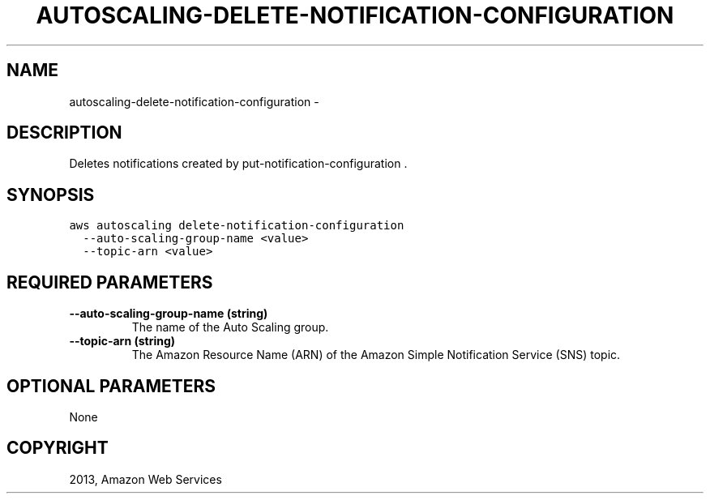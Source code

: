 .TH "AUTOSCALING-DELETE-NOTIFICATION-CONFIGURATION" "1" "March 11, 2013" "0.8" "aws-cli"
.SH NAME
autoscaling-delete-notification-configuration \- 
.
.nr rst2man-indent-level 0
.
.de1 rstReportMargin
\\$1 \\n[an-margin]
level \\n[rst2man-indent-level]
level margin: \\n[rst2man-indent\\n[rst2man-indent-level]]
-
\\n[rst2man-indent0]
\\n[rst2man-indent1]
\\n[rst2man-indent2]
..
.de1 INDENT
.\" .rstReportMargin pre:
. RS \\$1
. nr rst2man-indent\\n[rst2man-indent-level] \\n[an-margin]
. nr rst2man-indent-level +1
.\" .rstReportMargin post:
..
.de UNINDENT
. RE
.\" indent \\n[an-margin]
.\" old: \\n[rst2man-indent\\n[rst2man-indent-level]]
.nr rst2man-indent-level -1
.\" new: \\n[rst2man-indent\\n[rst2man-indent-level]]
.in \\n[rst2man-indent\\n[rst2man-indent-level]]u
..
.\" Man page generated from reStructuredText.
.
.SH DESCRIPTION
.sp
Deletes notifications created by  put\-notification\-configuration .
.SH SYNOPSIS
.sp
.nf
.ft C
aws autoscaling delete\-notification\-configuration
  \-\-auto\-scaling\-group\-name <value>
  \-\-topic\-arn <value>
.ft P
.fi
.SH REQUIRED PARAMETERS
.INDENT 0.0
.TP
.B \fB\-\-auto\-scaling\-group\-name\fP  (string)
The name of the Auto Scaling group.
.TP
.B \fB\-\-topic\-arn\fP  (string)
The Amazon Resource Name (ARN) of the Amazon Simple Notification Service (SNS)
topic.
.UNINDENT
.SH OPTIONAL PARAMETERS
.sp
None
.SH COPYRIGHT
2013, Amazon Web Services
.\" Generated by docutils manpage writer.
.
